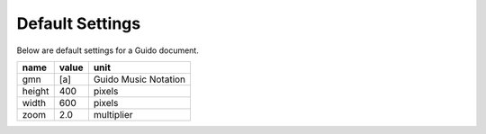.. _defaults:

Default Settings
===============================================

Below are default settings for a Guido document.

======  ====== ====================
name    value  unit
======  ====== ====================
gmn     [a]    Guido Music Notation
height  400    pixels
width   600    pixels
zoom    2.0    multiplier
======  ====== ====================
